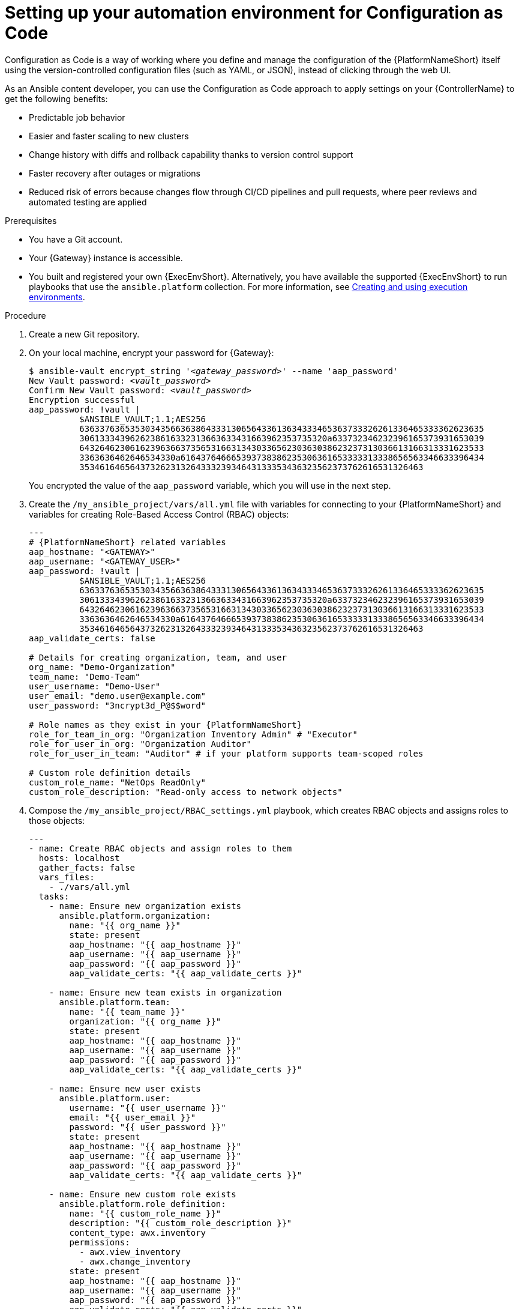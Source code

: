 :_newdoc-version: 2.18.3
:_template-generated: 2025-09-18
:_mod-docs-content-type: PROCEDURE

[id="setting-up-your-automation-environment-for-configuration-as-code_{context}"]
= Setting up your automation environment for Configuration as Code

Configuration as Code is a way of working where you define and manage the configuration of the {PlatformNameShort} itself using the version-controlled configuration files (such as YAML, or JSON), instead of clicking through the web UI.

As an Ansible content developer, you can use the Configuration as Code approach to apply settings on your {ControllerName} to get the following benefits:

* Predictable job behavior
* Easier and faster scaling to new clusters
* Change history with diffs and rollback capability thanks to version control support
* Faster recovery after outages or migrations
* Reduced risk of errors because changes flow through CI/CD pipelines and pull requests, where peer reviews and automated testing are applied


.Prerequisites

* You have a Git account.
* Your {Gateway} instance is accessible.
* You built and registered your own {ExecEnvShort}. Alternatively, you have available the supported {ExecEnvShort} to run playbooks that use the `ansible.platform` collection. For more information, see link:https://docs.redhat.com/en/documentation/red_hat_ansible_automation_platform/2.6/html/creating_and_using_execution_environments/index[Creating and using execution environments].


.Procedure

. Create a new Git repository.


. On your local machine, encrypt your password for {Gateway}:
+
[literal,subs="+quotes"]
----
$ ansible-vault encrypt_string '_<gateway_password>_' --name 'aap_password'
New Vault password: _<vault_password>_
Confirm New Vault password: _<vault_password>_
Encryption successful
aap_password: !vault |
          $ANSIBLE_VAULT;1.1;AES256
          63633763653530343566363864333130656433613634333465363733326261336465333362623635
          3061333439626238616332313663633431663962353735320a633732346232396165373931653039
          64326462306162396366373565316631343033656230363038623237313036613166313331623533
          3363636462646534330a616437646665393738386235306361653333313338656563346633396434
          35346164656437326231326433323934643133353436323562373762616531326463
----
+
You encrypted the value of the `aap_password` variable, which you will use in the next step.


. Create the `/my_ansible_project/vars/all.yml` file with variables for connecting to your {PlatformNameShort} and variables for creating Role-Based Access Control (RBAC) objects:
+
[literal,source,yaml,subs="attributes+"]
----
---
# {PlatformNameShort} related variables
aap_hostname: "<GATEWAY>"
aap_username: "<GATEWAY_USER>"
aap_password: !vault |
          $ANSIBLE_VAULT;1.1;AES256
          63633763653530343566363864333130656433613634333465363733326261336465333362623635
          3061333439626238616332313663633431663962353735320a633732346232396165373931653039
          64326462306162396366373565316631343033656230363038623237313036613166313331623533
          3363636462646534330a616437646665393738386235306361653333313338656563346633396434
          35346164656437326231326433323934643133353436323562373762616531326463
aap_validate_certs: false

# Details for creating organization, team, and user
org_name: "Demo-Organization"
team_name: "Demo-Team"
user_username: "Demo-User"
user_email: "demo.user@example.com"
user_password: "3ncrypt3d_P@$$word"

# Role names as they exist in your {PlatformNameShort}
role_for_team_in_org: "Organization Inventory Admin" # "Executor"
role_for_user_in_org: "Organization Auditor"
role_for_user_in_team: "Auditor" # if your platform supports team-scoped roles

# Custom role definition details
custom_role_name: "NetOps ReadOnly"
custom_role_description: "Read-only access to network objects"
----


. Compose the `/my_ansible_project/RBAC_settings.yml` playbook, which creates RBAC objects and assigns roles to those objects:
+
[source,yaml,subs="+quotes"]
....
---
- name: Create RBAC objects and assign roles to them
  hosts: localhost
  gather_facts: false
  vars_files:
    - ./vars/all.yml
  tasks:
    - name: Ensure new organization exists
      ansible.platform.organization:
        name: "{{ org_name }}"
        state: present
        aap_hostname: "{{ aap_hostname }}"
        aap_username: "{{ aap_username }}"
        aap_password: "{{ aap_password }}"
        aap_validate_certs: "{{ aap_validate_certs }}"

    - name: Ensure new team exists in organization
      ansible.platform.team:
        name: "{{ team_name }}"
        organization: "{{ org_name }}"
        state: present
        aap_hostname: "{{ aap_hostname }}"
        aap_username: "{{ aap_username }}"
        aap_password: "{{ aap_password }}"
        aap_validate_certs: "{{ aap_validate_certs }}"

    - name: Ensure new user exists
      ansible.platform.user:
        username: "{{ user_username }}"
        email: "{{ user_email }}"
        password: "{{ user_password }}"
        state: present
        aap_hostname: "{{ aap_hostname }}"
        aap_username: "{{ aap_username }}"
        aap_password: "{{ aap_password }}"
        aap_validate_certs: "{{ aap_validate_certs }}"

    - name: Ensure new custom role exists
      ansible.platform.role_definition:
        name: "{{ custom_role_name }}"
        description: "{{ custom_role_description }}"
        content_type: awx.inventory
        permissions:
          - awx.view_inventory
          - awx.change_inventory
        state: present
        aap_hostname: "{{ aap_hostname }}"
        aap_username: "{{ aap_username }}"
        aap_password: "{{ aap_password }}"
        aap_validate_certs: "{{ aap_validate_certs }}"

    - name: Assign already existing role to team in organization
      ansible.platform.role_team_assignment:
        team: "{{ team_name }}"
        assignment_objects:
          - name: "{{ org_name }}"
            type: "organizations"
        role_definition: "{{ role_for_team_in_org }}"
        state: present
        aap_hostname: "{{ aap_hostname }}"
        aap_username: "{{ aap_username }}"
        aap_password: "{{ aap_password }}"
        aap_validate_certs: "{{ aap_validate_certs }}"

    - name: Assign already existing role to user in organization
      ansible.platform.role_user_assignment:
        user: "{{ user_username }}"
        object_ids:
          - "{{ org_name }}"
        role_definition: "{{ role_for_user_in_org }}"
        state: present
        aap_hostname: "{{ aap_hostname }}"
        aap_username: "{{ aap_username }}"
        aap_password: "{{ aap_password }}"
        aap_validate_certs: "{{ aap_validate_certs }}"
....
+
Many values in this playbook are provided in the form of variables, such as object names, their details, {PlatformNameShort} credentials. You can easily reuse the variables throughout files in your Ansible project, which will also simplify the creation and maintenance of the project and reduce the number of errors.
+
Refer to the `all.yml` file to see the expanded values of those variables. For details about the module parameters, default values, and further examples how to use the modules, see the resources on {HubNameStart} for the link:https://console.redhat.com/ansible/automation-hub/repo/published/ansible/platform/content/?showing=module[ansible.platform] collection.


. Push the variables and the playbook to your Git repository so that the {ControllerName} can later read in the correct data.
+
[subs="+quotes",subs="attributes+"]
....
git add .
git commit -m "Provide variables and RBAC_settings.yml playbook resources for {PlatformNameShort} project"
git push origin _<relevant_branch_name>_
....


. Using the {Gateway} UI, create a new project with the following values:
+
* Name: Platform collection testing
* Description: Automation resources to test the CaC capability of RBAC modules from the `ansible.platform` collection
* Execution Environment: `ee-supported`
* Organization: Default
* Source Control Type: Git
* Source Control URL: +++https://my_git_url/my_git_repository/my_ansible_project+++
+
image::cac-create-project.png[Create project]


. Create a credential for your Ansible Vault password of your encrypted `aap_password` variable:
+
* Name: aap_password_vault
* Description: Holds vault password for decrypting the value of the `aap_password` variable
* Credential type: Vault
* Vault Password: _<vault_password>_
+
image::cac-create-vault-credential.png[Create Credential]


. Create a job template with the following values:
+
* Name: RBAC_settings
* Description: Create organization, team, user, and custom role RBAC objects. Assign a pre-existing role to the created team and assign a pre-existing role to the created user.
* Job type: Run
* Inventory: Demo Inventory
* Project: Platform collection testing
* Playbook: `RBAC_settings.yml`
* Execution Environment: `ee-supported`
* Credentials: aap_password_vault | Vault
+
image::cac-create-job-template.png[Create job template]


. Launch the `RBAC_settings` job template. After the template job successfully finishes, the output should be similar to the following:
+
[listing,options="nowrap"]
....
Vault password: 
[WARNING]: Collection ansible.platform does not support Ansible version 2.15.13

PLAY [Create organization] *****************************************************

TASK [Ensure new organization exists] ******************************************
changed: [localhost]

PLAY [Create team] *************************************************************

TASK [Ensure new team exists in organization] **********************************
changed: [localhost]

PLAY [Create user] *************************************************************

TASK [Ensure new user exists] **************************************************
changed: [localhost]

PLAY [Create custom role] ******************************************************

TASK [Ensure new custom role exists] *******************************************
changed: [localhost]

PLAY [Team gets role] **********************************************************

TASK [Assign already existing role to team in organization] ********************
changed: [localhost]

PLAY [User gets role] **********************************************************

TASK [Assign already existing role to user in organization] ********************
changed: [localhost]

PLAY RECAP *********************************************************************
localhost: ok=6 changed=6 unreachable=0 failed=0 skipped=0 rescued=0 ignored=0
....
+
The output message shows that you ran the job template against 1 target (your localhost). At the same time, you created:
+
* An organization.
* A team that exists within the created organization. The team was assigned some pre-existing role.
* A user that exists within the created organization. The user was assigned some pre-existing role.
* A custom role.


.Verification

* In the navigation panel, check that you see your created organization:
+
image::cac-organization-exists.png[Organization exists]


* Check that you see your created team, which belongs to the organization and is assigned the correct pre-existing role:
+
image::cac-team-exists.png[Team with assigned role exists]


* Check that you see your created user, which belongs to the organization and is assigned the correct pre-existing role:
+
image::cac-user-exists.png[User with assigned role exists]


* Check that you see your created custom role, which was assigned the permissions as specified in your `RBAC_settings.yml` playbook:
+
image::cac-custom-role-exists.png[Custom role with assigned permissions exists]
